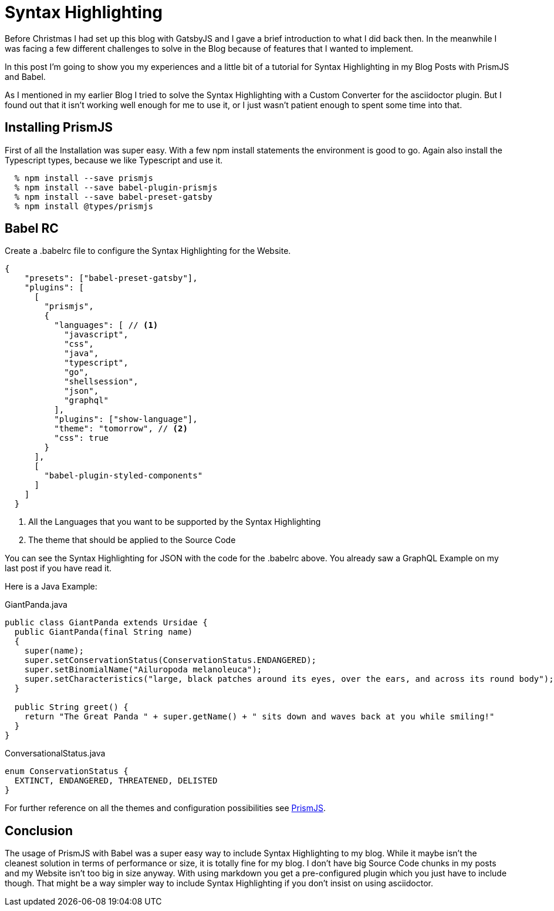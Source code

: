 :page-title: Prism
:page-category: Gatsby
:page-publishdate: 2021-01-08

= Syntax Highlighting

Before Christmas I had set up this blog with GatsbyJS and I gave a brief introduction to what I did back then.
In the meanwhile I was facing a few different challenges to solve in the Blog because of features that I wanted to implement.

In this post I'm going to show you my experiences and a little bit of a tutorial for Syntax Highlighting in my Blog Posts with
PrismJS and Babel.

As I mentioned in my earlier Blog I tried to solve the Syntax Highlighting with a Custom Converter for the asciidoctor plugin.
But I found out that it isn't working well enough for me to use it, or I just wasn't patient enough to spent some time into that.

== Installing PrismJS

First of all the Installation was super easy.
With a few npm install statements the environment is good to go. Again also install the Typescript types, because we like Typescript and use it.

[source, shellsession]
----
  % npm install --save prismjs
  % npm install --save babel-plugin-prismjs
  % npm install --save babel-preset-gatsby
  % npm install @types/prismjs
----

== Babel RC

Create a .babelrc file to configure the Syntax Highlighting for the Website.

[source, json]
----
{
    "presets": ["babel-preset-gatsby"],
    "plugins": [
      [
        "prismjs",
        {
          "languages": [ // <1>
            "javascript",
            "css",
            "java",
            "typescript",
            "go",
            "shellsession",
            "json",
            "graphql"
          ],
          "plugins": ["show-language"],
          "theme": "tomorrow", // <2>
          "css": true
        }
      ],
      [
        "babel-plugin-styled-components"
      ]
    ]
  }
----
<1> All the Languages that you want to be supported by the Syntax Highlighting
<2> The theme that should be applied to the Source Code 

You can see the Syntax Highlighting for JSON with the code for the .babelrc above.
You already saw a GraphQL Example on my last post if you have read it. 

Here is a Java Example:

[source, java]
.GiantPanda.java
----
public class GiantPanda extends Ursidae {
  public GiantPanda(final String name)
  {
    super(name);
    super.setConservationStatus(ConservationStatus.ENDANGERED);
    super.setBinomialName("Ailuropoda melanoleuca");
    super.setCharacteristics("large, black patches around its eyes, over the ears, and across its round body");
  }

  public String greet() {
    return "The Great Panda " + super.getName() + " sits down and waves back at you while smiling!"
  }
}
----

[source, java]
.ConversationalStatus.java
----
enum ConservationStatus {
  EXTINCT, ENDANGERED, THREATENED, DELISTED
}
----

For further reference on all the themes and configuration possibilities see https://prismjs.com[PrismJS].

== Conclusion

The usage of PrismJS with Babel was a super easy way to include Syntax Highlighting to my blog.
While it maybe isn't the cleanest solution in terms of performance or size, it is totally fine for my blog.
I don't have big Source Code chunks in my posts and my Website isn't too big in size anyway.
With using markdown you get a pre-configured plugin which you just have to include though. That might be a way simpler
way to include Syntax Highlighting if you don't insist on using asciidoctor.